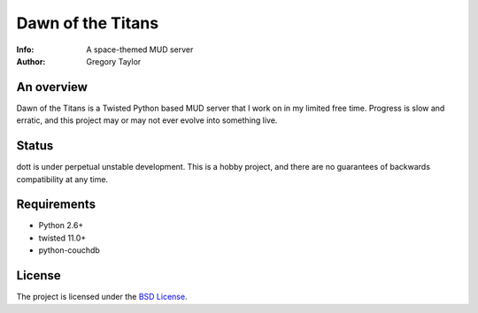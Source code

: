 ==================
Dawn of the Titans
==================
:Info: A space-themed MUD server
:Author: Gregory Taylor

An overview
===========
Dawn of the Titans is a Twisted Python based MUD server that I work on in my
limited free time. Progress is slow and erratic, and this project may or may not
ever evolve into something live.

Status
======

dott is under perpetual unstable development. This is a hobby project, and
there are no guarantees of backwards compatibility at any time.

Requirements
============

* Python 2.6+
* twisted 11.0+
* python-couchdb

License
=======

The project is licensed under the `BSD License`_.

.. _BSD License: https://github.com/gtaylor/dott/blob/master/LICENSE